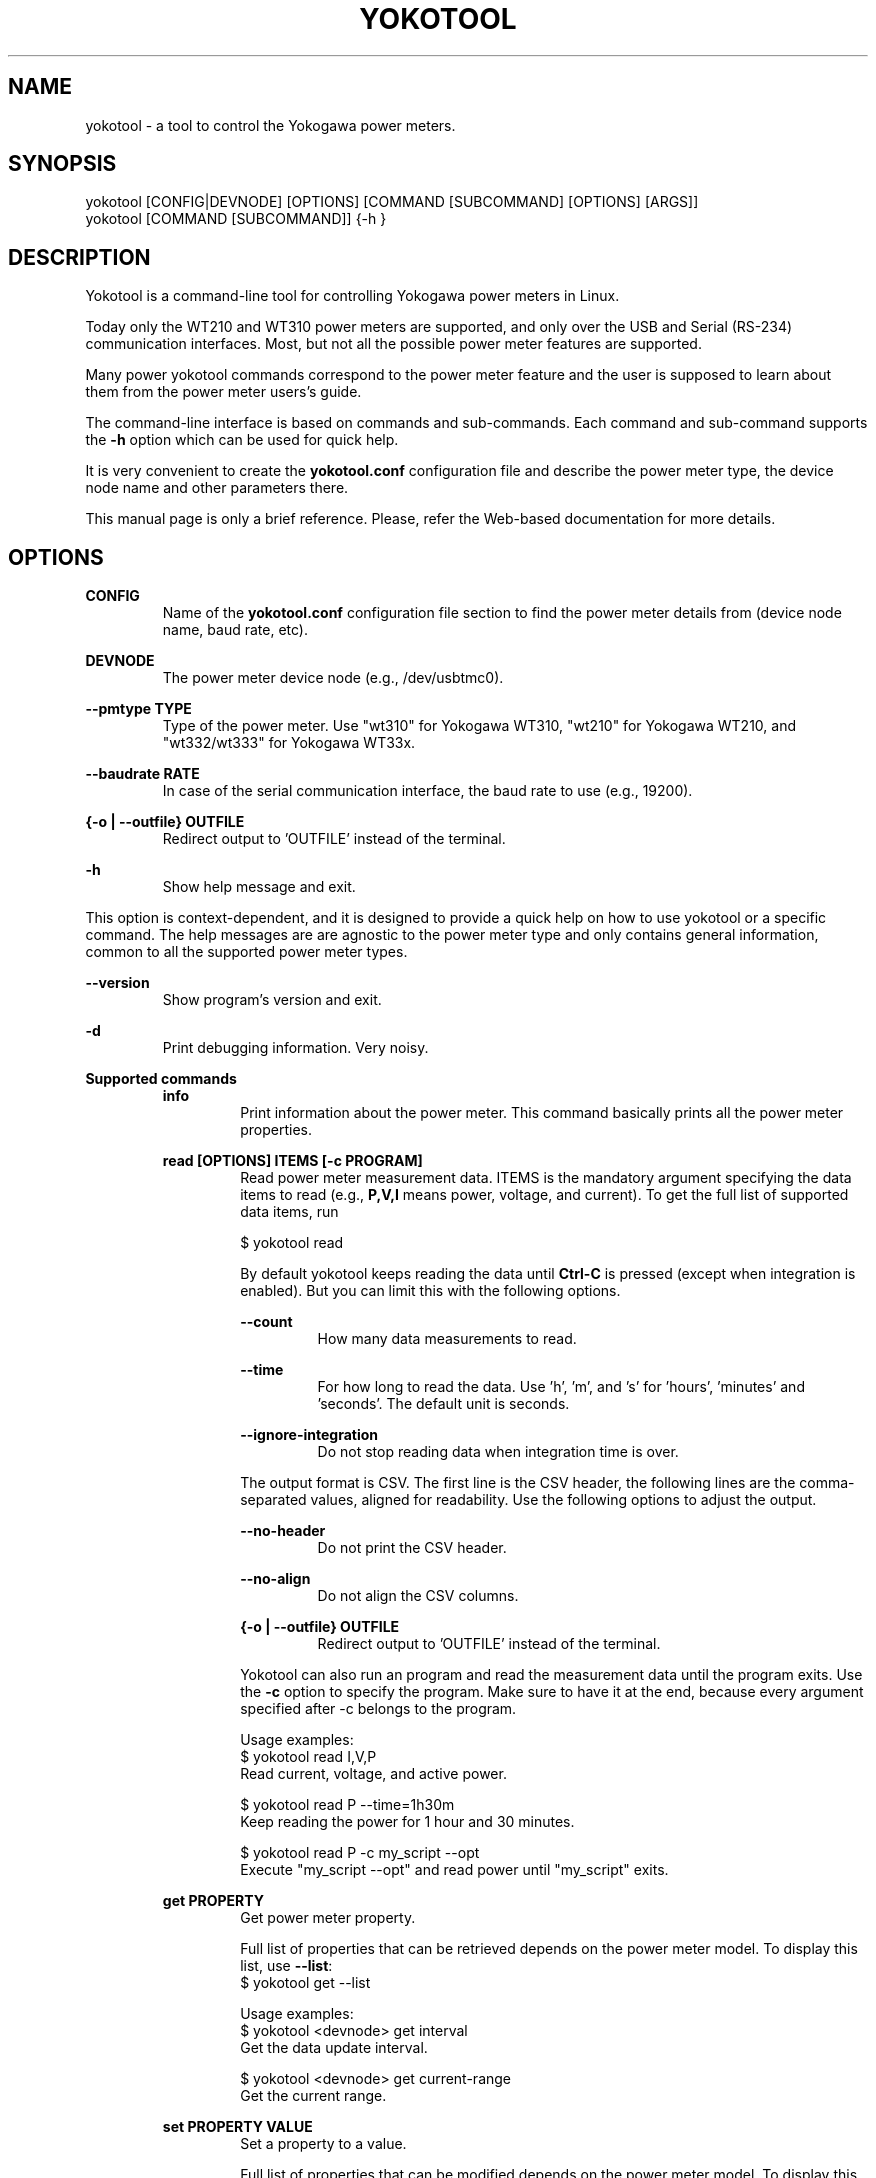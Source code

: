 .\" -*- coding: utf-8 -*-
.\" vim: ts=4 sw=4 tw=100 et ai si

.TH YOKOTOOL "1" "November 2016" "yoko-tool 2.0" "User Commands"


.SH NAME

yokotool - a tool to control the Yokogawa power meters.


.SH SYNOPSIS

.nf
yokotool [CONFIG|DEVNODE] [OPTIONS] [COMMAND [SUBCOMMAND] [OPTIONS] [ARGS]]
yokotool [COMMAND [SUBCOMMAND]] {-h }
.fi


.SH DESCRIPTION

Yokotool is a command-line tool for controlling Yokogawa power meters in Linux.

Today only the WT210 and WT310 power meters are supported, and only over the USB and Serial (RS-234)
communication interfaces. Most, but not all the possible power meter features are supported.

Many power yokotool commands correspond to the power meter feature and the user is supposed to
learn about them from the power meter users's guide.

The command-line interface is based on commands and sub-commands. Each command and sub-command
supports the \fB-h\fP option which can be used for quick help.

It is very convenient to create the \fByokotool.conf\fP configuration file and describe the power
meter type, the device node name and other parameters there.

This manual page is only a brief reference. Please, refer the Web-based documentation for more
details.

.SH OPTIONS

.B CONFIG
.RS
Name of the \fByokotool.conf\fP configuration file section to find the power meter details from
(device node name, baud rate, etc).
.RE

.B DEVNODE
.RS
The power meter device node (e.g., /dev/usbtmc0).
.RE

.B --pmtype TYPE
.RS
Type of the power meter. Use "wt310" for Yokogawa WT310, "wt210" for Yokogawa
WT210, and "wt332/wt333" for Yokogawa WT33x.
.RE

.B --baudrate RATE
.RS
In case of the serial communication interface, the baud rate to use (e.g., 19200).
.RE

.B {-o | --outfile} OUTFILE
.RS
Redirect output to 'OUTFILE' instead of the terminal.
.RE

.B -h
.RS
Show help message and exit.
.RE

This option is context-dependent, and it is designed to provide a quick help on how to use yokotool
or a specific command. The help messages are are agnostic to the power meter type and only contains
general information, common to all the supported power meter types.

.B --version
.RS
Show program's version and exit.
.RE

.B -d
.RS
Print debugging information. Very noisy.
.RE

.B Supported commands
.RS
.B info
.RS
.nf
Print information about the power meter. This command basically prints all the power meter
properties.

.fi
.RE
.RE

.RS
.B read [OPTIONS] ITEMS [-c PROGRAM]
.RS
Read power meter measurement data. ITEMS is the mandatory argument specifying the data items to
read (e.g., \fBP,V,I\fP means power, voltage, and current). To get the full list of supported data
items, run

.nf
$ yokotool read
.fi

By default yokotool keeps reading the data until \fBCtrl-C\fP is pressed (except when integration is
enabled). But you can limit this with the following options.

.B --count
.RS
How many data measurements to read.
.RE

.B --time
.RS
For how long to read the data. Use 'h', 'm', and 's' for 'hours', 'minutes' and 'seconds'. The
default unit is seconds.
.RE

.B --ignore-integration
.RS
Do not stop reading data when integration time is over.
.RE

The output format is CSV. The first line is the CSV header, the following lines are the
comma-separated values, aligned for readability. Use the following options to adjust the output.

.B --no-header
.RS
Do not print the CSV header.
.RE

.B --no-align
.RS
Do not align the CSV columns.
.RE

.B {-o | --outfile} OUTFILE
.RS
Redirect output to 'OUTFILE' instead of the terminal.
.RE

Yokotool can also run an program and read the measurement data until the program exits.
Use the \fB-c\fP option to specify the program. Make sure to have it at the end, because
every argument specified after -c belongs to the program.

.nf
Usage examples:
$ yokotool read I,V,P
Read current, voltage, and active power.

$ yokotool read P --time=1h30m
Keep reading the power for 1 hour and 30 minutes.

$ yokotool read P -c my_script --opt
Execute "my_script --opt" and read power until "my_script" exits.
.fi
.RE
.RE

.RS
.B get PROPERTY
.RS
Get power meter property.

Full list of properties that can be retrieved depends on the power meter model.
To display this list, use \fB--list\fP:
.nf
$ yokotool get --list
.fi

.nf
Usage examples:
$ yokotool <devnode> get interval
Get the data update interval.

$ yokotool <devnode> get current-range
Get the current range.
.fi
.RE
.RE

.RS
.B set PROPERTY VALUE
.RS
Set a property to a value.

Full list of properties that can be modified depends on the power meter model.
To display this list, use \fB--list\fP:

.nf
$ yokotool set --list
.fi

.nf
Usage examples:
$ yokotool set interval 0.1
Set the data update interval to 0.1 second.

$ yokotool set current-range auto
Enable the current auto-range feature.
.fi

Run the "set PROPERTY" command without any value to get the list of allowed values.

.nf
Example:
$ yokotool set current-range
Get the list of allowed current range values.
.fi
.RE
.RE

.RS
.B integration SUBCOMMAND [VALUE]
.RS
This command makes it possible to use the integration power meter feature. For example, this feature
is useful to calculate get watt-hours (Wh) and ampere-hours (Ah). Please, refer to the power meter
usage manual for the details.

You can start, stop (pause) and reset integration with the \fBstart\fP, \fBstop\fP and \fBreset\fP
subcommands.

To wait for integration to finish use the \fBwait\fP subcommand. To set integration mode and timer
use the \fBmode\fP and \fBtimer\fP subcommands.

Use the \fBstate\fP subcommand to get current integration state.

.nf
Usage examples:
$ yokotool integration reset
Reset integration (this is what you want if you do not really care about the integration feature).

$ yokotool integration stop
Stop integration, which actually means to pause it.
.fi
.RE
.RE


.RS
.B calibrate
.RS
Execute zero-level compensation.
.RE
.RE

.RS
.B factory-reset
.RS
Reset to factory settings.
.RE

.B --configure
.RS
In addition to resetting the power meter, configure it with generally reasonable default settings.
This way the initial power meter configuration will be similar across various Yokogawa power meter
flavors.
.RE
.RE

.SH AUTHORS
.nf
Artem Bityutskiy <artem.bityutskiy@linux.intel.com>.
Helia Correia <helia.correia@linux.intel.com>.
.fi


.SH REPORTING BUGS
.nf
GitHub: https://github.com/intel/yoko-tool
Artem Bityutskiy <artem.bityutskiy@linux.intel.com>
.fi
